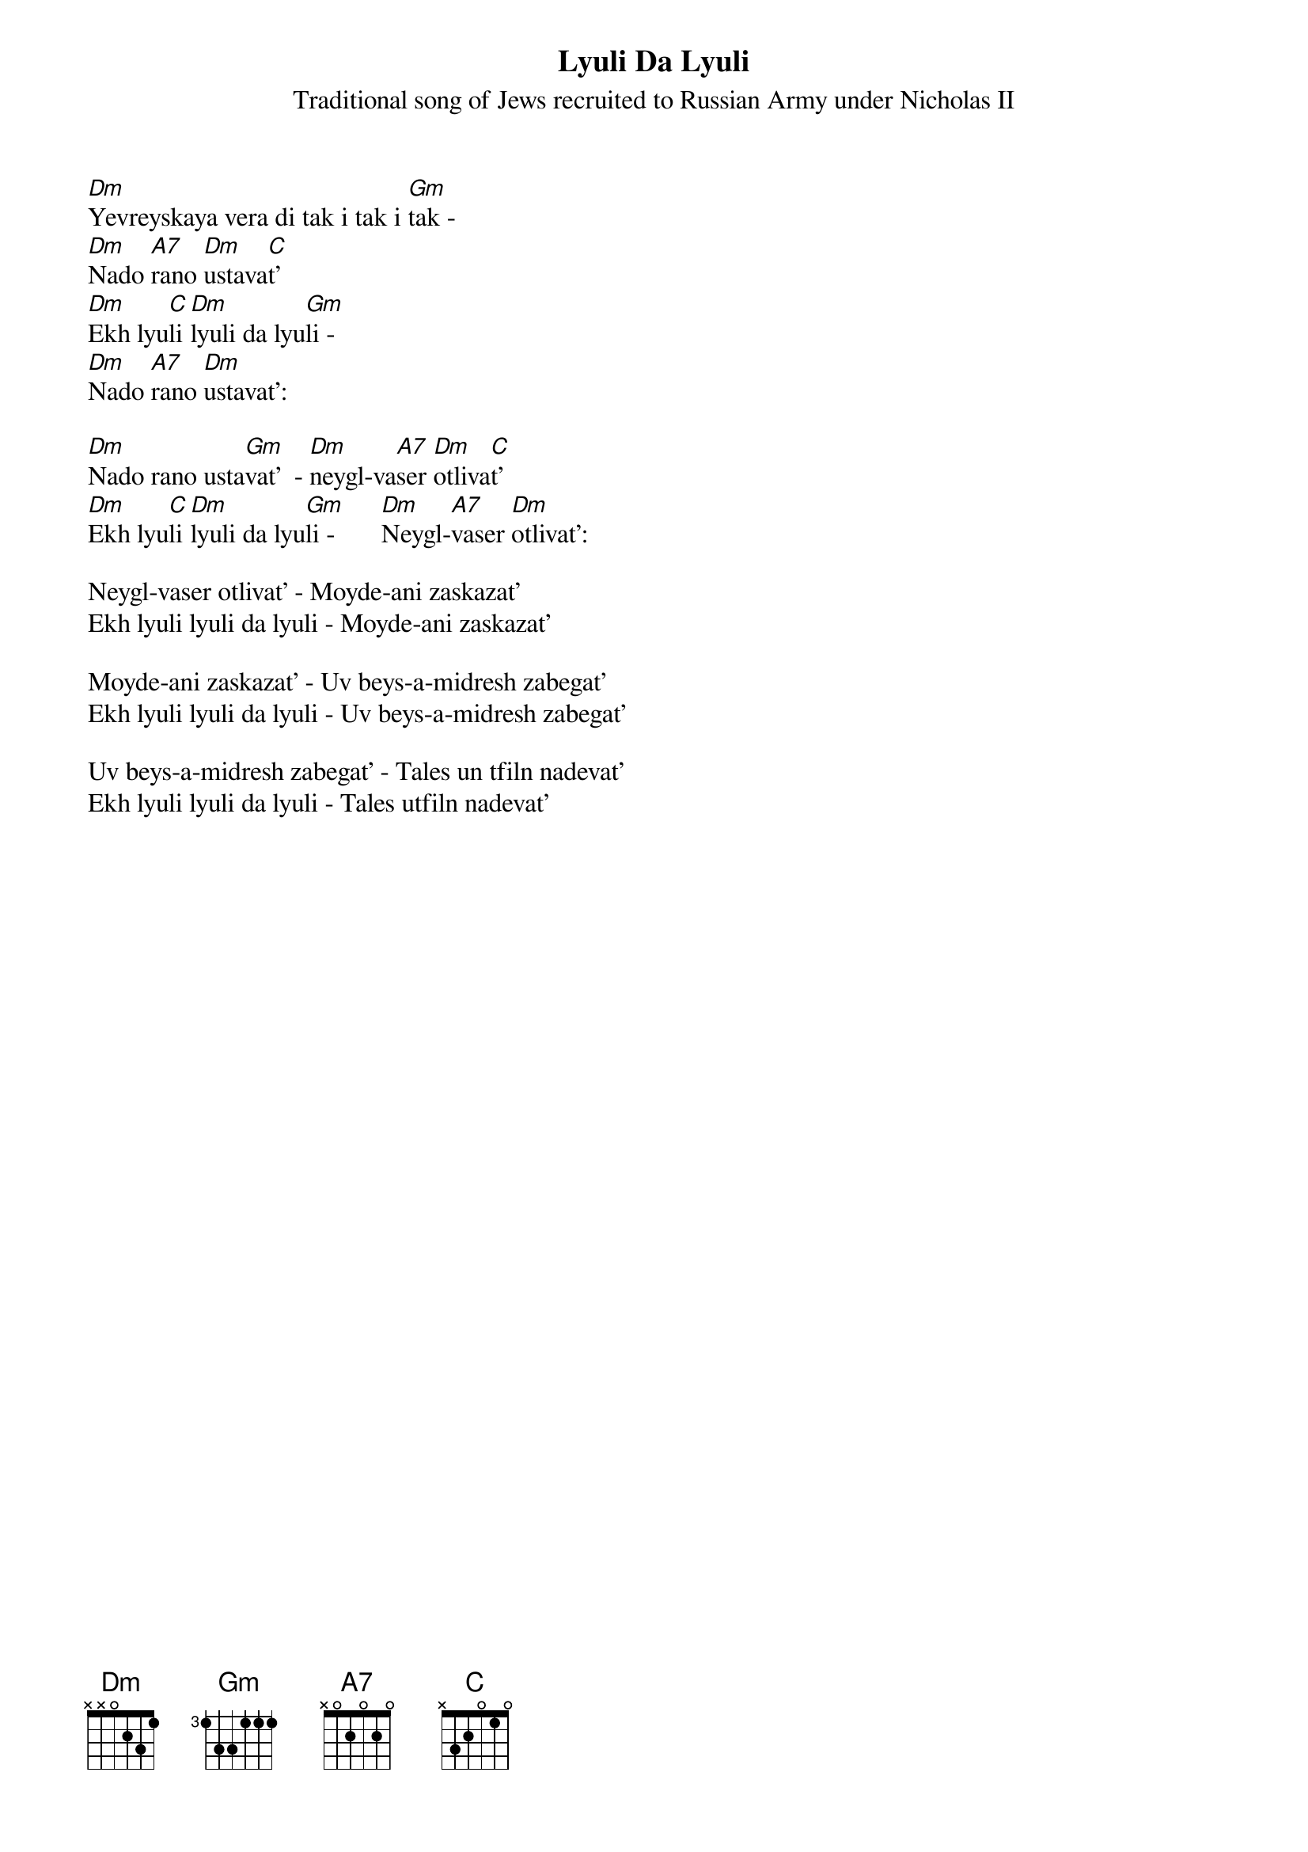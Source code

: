 {t:Lyuli Da Lyuli}

{st:Traditional song of Jews recruited to Russian Army under Nicholas II}
 
[Dm]Yevreyskaya vera di tak i tak i [Gm]tak -
[Dm]Nado [A7]rano [Dm]ustava[C]t' 
[Dm]Ekh lyu[C]li [Dm]lyuli da lyu[Gm]li -
[Dm]Nado [A7]rano [Dm]ustavat':

[Dm]Nado rano usta[Gm]vat'  - [Dm]neygl-va[A7]ser [Dm]otliva[C]t'
[Dm]Ekh lyu[C]li [Dm]lyuli da lyu[Gm]li -       [Dm]Neygl-[A7]vaser [Dm]otlivat':

Neygl-vaser otlivat' - Moyde-ani zaskazat'
Ekh lyuli lyuli da lyuli - Moyde-ani zaskazat'

Moyde-ani zaskazat' - Uv beys-a-midresh zabegat'
Ekh lyuli lyuli da lyuli - Uv beys-a-midresh zabegat'

Uv beys-a-midresh zabegat' - Tales un tfiln nadevat'
Ekh lyuli lyuli da lyuli - Tales utfiln nadevat'
